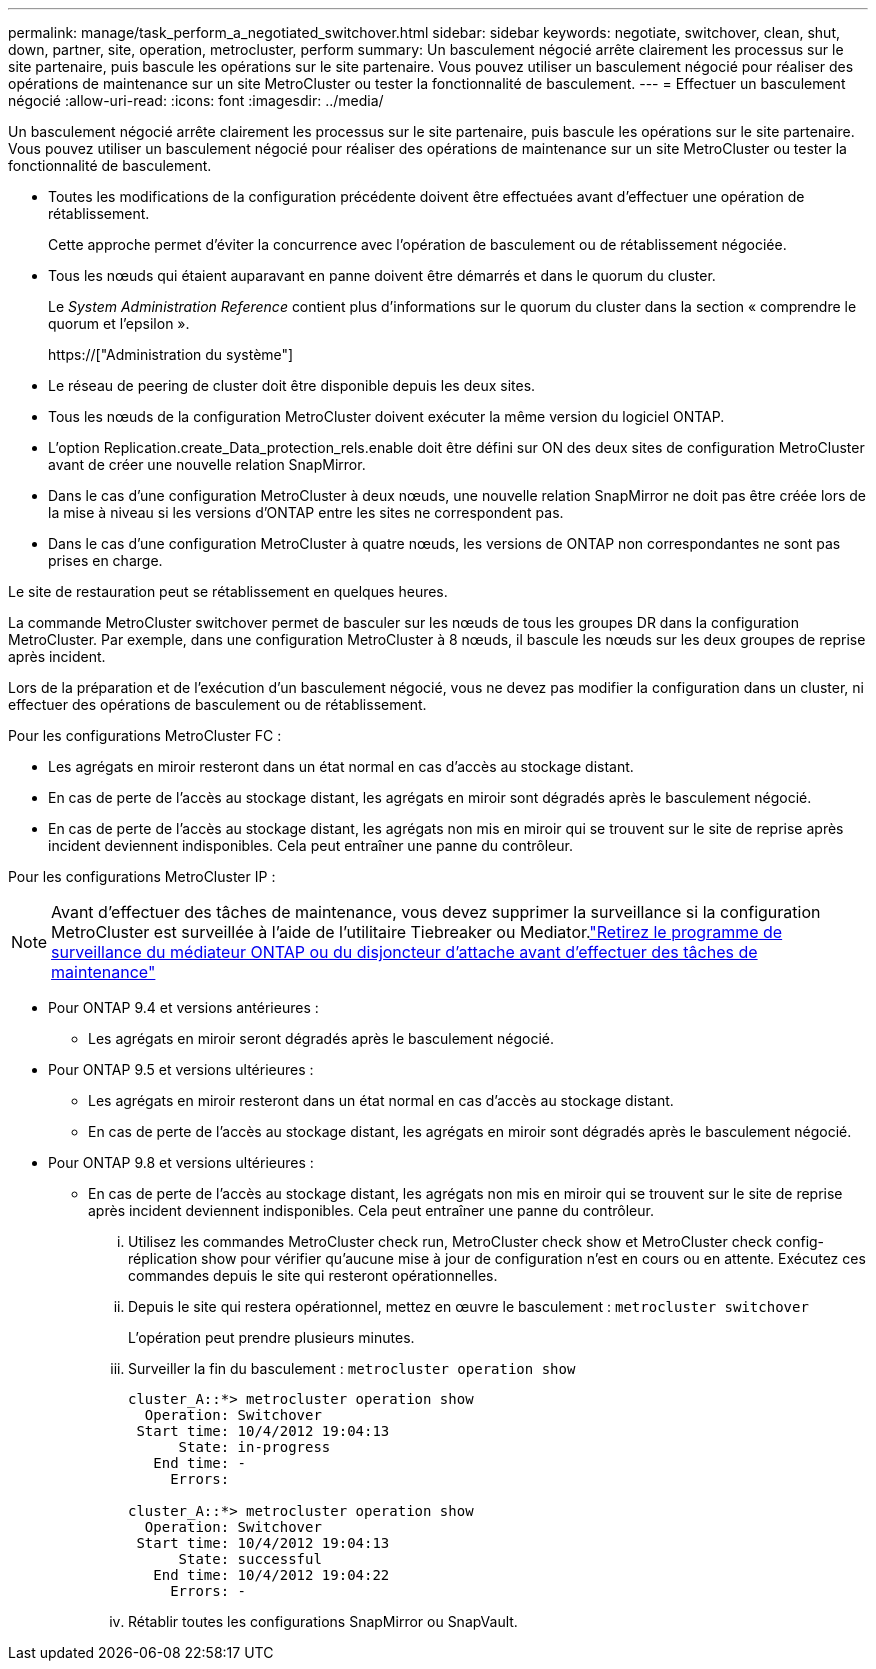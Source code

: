 ---
permalink: manage/task_perform_a_negotiated_switchover.html 
sidebar: sidebar 
keywords: negotiate, switchover, clean, shut, down, partner, site, operation, metrocluster, perform 
summary: Un basculement négocié arrête clairement les processus sur le site partenaire, puis bascule les opérations sur le site partenaire. Vous pouvez utiliser un basculement négocié pour réaliser des opérations de maintenance sur un site MetroCluster ou tester la fonctionnalité de basculement. 
---
= Effectuer un basculement négocié
:allow-uri-read: 
:icons: font
:imagesdir: ../media/


[role="lead"]
Un basculement négocié arrête clairement les processus sur le site partenaire, puis bascule les opérations sur le site partenaire. Vous pouvez utiliser un basculement négocié pour réaliser des opérations de maintenance sur un site MetroCluster ou tester la fonctionnalité de basculement.

* Toutes les modifications de la configuration précédente doivent être effectuées avant d'effectuer une opération de rétablissement.
+
Cette approche permet d'éviter la concurrence avec l'opération de basculement ou de rétablissement négociée.

* Tous les nœuds qui étaient auparavant en panne doivent être démarrés et dans le quorum du cluster.
+
Le _System Administration Reference_ contient plus d'informations sur le quorum du cluster dans la section « comprendre le quorum et l'epsilon ».

+
https://["Administration du système"]

* Le réseau de peering de cluster doit être disponible depuis les deux sites.
* Tous les nœuds de la configuration MetroCluster doivent exécuter la même version du logiciel ONTAP.
* L'option Replication.create_Data_protection_rels.enable doit être défini sur ON des deux sites de configuration MetroCluster avant de créer une nouvelle relation SnapMirror.
* Dans le cas d'une configuration MetroCluster à deux nœuds, une nouvelle relation SnapMirror ne doit pas être créée lors de la mise à niveau si les versions d'ONTAP entre les sites ne correspondent pas.
* Dans le cas d'une configuration MetroCluster à quatre nœuds, les versions de ONTAP non correspondantes ne sont pas prises en charge.


Le site de restauration peut se rétablissement en quelques heures.

La commande MetroCluster switchover permet de basculer sur les nœuds de tous les groupes DR dans la configuration MetroCluster. Par exemple, dans une configuration MetroCluster à 8 nœuds, il bascule les nœuds sur les deux groupes de reprise après incident.

Lors de la préparation et de l'exécution d'un basculement négocié, vous ne devez pas modifier la configuration dans un cluster, ni effectuer des opérations de basculement ou de rétablissement.

Pour les configurations MetroCluster FC :

* Les agrégats en miroir resteront dans un état normal en cas d'accès au stockage distant.
* En cas de perte de l'accès au stockage distant, les agrégats en miroir sont dégradés après le basculement négocié.
* En cas de perte de l'accès au stockage distant, les agrégats non mis en miroir qui se trouvent sur le site de reprise après incident deviennent indisponibles. Cela peut entraîner une panne du contrôleur.


Pour les configurations MetroCluster IP :


NOTE: Avant d'effectuer des tâches de maintenance, vous devez supprimer la surveillance si la configuration MetroCluster est surveillée à l'aide de l'utilitaire Tiebreaker ou Mediator.link:../maintain/concept_remove_mediator_or_tiebreaker_when_performing_maintenance_tasks.html["Retirez le programme de surveillance du médiateur ONTAP ou du disjoncteur d'attache avant d'effectuer des tâches de maintenance"]

* Pour ONTAP 9.4 et versions antérieures :
+
** Les agrégats en miroir seront dégradés après le basculement négocié.


* Pour ONTAP 9.5 et versions ultérieures :
+
** Les agrégats en miroir resteront dans un état normal en cas d'accès au stockage distant.
** En cas de perte de l'accès au stockage distant, les agrégats en miroir sont dégradés après le basculement négocié.


* Pour ONTAP 9.8 et versions ultérieures :
+
** En cas de perte de l'accès au stockage distant, les agrégats non mis en miroir qui se trouvent sur le site de reprise après incident deviennent indisponibles. Cela peut entraîner une panne du contrôleur.
+
... Utilisez les commandes MetroCluster check run, MetroCluster check show et MetroCluster check config-réplication show pour vérifier qu'aucune mise à jour de configuration n'est en cours ou en attente. Exécutez ces commandes depuis le site qui resteront opérationnelles.
... Depuis le site qui restera opérationnel, mettez en œuvre le basculement : `metrocluster switchover`
+
L'opération peut prendre plusieurs minutes.

... Surveiller la fin du basculement : `metrocluster operation show`
+
[listing]
----
cluster_A::*> metrocluster operation show
  Operation: Switchover
 Start time: 10/4/2012 19:04:13
      State: in-progress
   End time: -
     Errors:

cluster_A::*> metrocluster operation show
  Operation: Switchover
 Start time: 10/4/2012 19:04:13
      State: successful
   End time: 10/4/2012 19:04:22
     Errors: -
----
... Rétablir toutes les configurations SnapMirror ou SnapVault.





